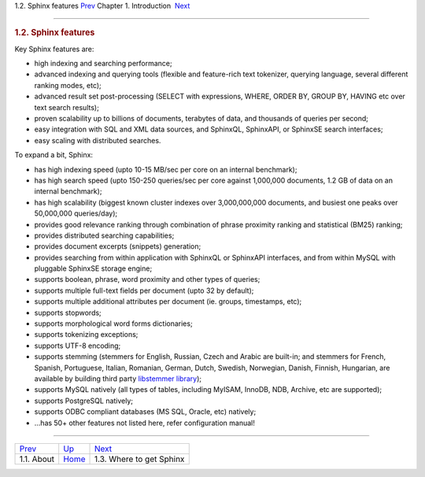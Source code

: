 .. raw:: html

   <div class="navheader">

1.2. Sphinx features
`Prev <about.html>`__ 
Chapter 1. Introduction
 `Next <getting.html>`__

--------------

.. raw:: html

   </div>

.. raw:: html

   <div class="sect1">

.. raw:: html

   <div class="titlepage">

.. raw:: html

   <div>

.. raw:: html

   <div>

.. rubric:: 1.2. Sphinx features
   :name: sphinx-features
   :class: title

.. raw:: html

   </div>

.. raw:: html

   </div>

.. raw:: html

   </div>

Key Sphinx features are:

.. raw:: html

   <div class="itemizedlist">

-  high indexing and searching performance;

-  advanced indexing and querying tools (flexible and feature-rich text
   tokenizer, querying language, several different ranking modes, etc);

-  advanced result set post-processing (SELECT with expressions, WHERE,
   ORDER BY, GROUP BY, HAVING etc over text search results);

-  proven scalability up to billions of documents, terabytes of data,
   and thousands of queries per second;

-  easy integration with SQL and XML data sources, and SphinxQL,
   SphinxAPI, or SphinxSE search interfaces;

-  easy scaling with distributed searches.

.. raw:: html

   </div>

To expand a bit, Sphinx:

.. raw:: html

   <div class="itemizedlist">

-  has high indexing speed (upto 10-15 MB/sec per core on an internal
   benchmark);

-  has high search speed (upto 150-250 queries/sec per core against
   1,000,000 documents, 1.2 GB of data on an internal benchmark);

-  has high scalability (biggest known cluster indexes over
   3,000,000,000 documents, and busiest one peaks over 50,000,000
   queries/day);

-  provides good relevance ranking through combination of phrase
   proximity ranking and statistical (BM25) ranking;

-  provides distributed searching capabilities;

-  provides document excerpts (snippets) generation;

-  provides searching from within application with SphinxQL or SphinxAPI
   interfaces, and from within MySQL with pluggable SphinxSE storage
   engine;

-  supports boolean, phrase, word proximity and other types of queries;

-  supports multiple full-text fields per document (upto 32 by default);

-  supports multiple additional attributes per document (ie. groups,
   timestamps, etc);

-  supports stopwords;

-  supports morphological word forms dictionaries;

-  supports tokenizing exceptions;

-  supports UTF-8 encoding;

-  supports stemming (stemmers for English, Russian, Czech and Arabic
   are built-in; and stemmers for French, Spanish, Portuguese, Italian,
   Romanian, German, Dutch, Swedish, Norwegian, Danish, Finnish,
   Hungarian, are available by building third party `libstemmer
   library <http://snowball.tartarus.org/>`__);

-  supports MySQL natively (all types of tables, including MyISAM,
   InnoDB, NDB, Archive, etc are supported);

-  supports PostgreSQL natively;

-  supports ODBC compliant databases (MS SQL, Oracle, etc) natively;

-  …has 50+ other features not listed here, refer configuration manual!

.. raw:: html

   </div>

.. raw:: html

   </div>

.. raw:: html

   <div class="navfooter">

--------------

+--------------------------+-------------------------+-----------------------------+
| `Prev <about.html>`__    | `Up <intro.html>`__     |  `Next <getting.html>`__    |
+--------------------------+-------------------------+-----------------------------+
| 1.1. About               | `Home <index.html>`__   |  1.3. Where to get Sphinx   |
+--------------------------+-------------------------+-----------------------------+

.. raw:: html

   </div>
